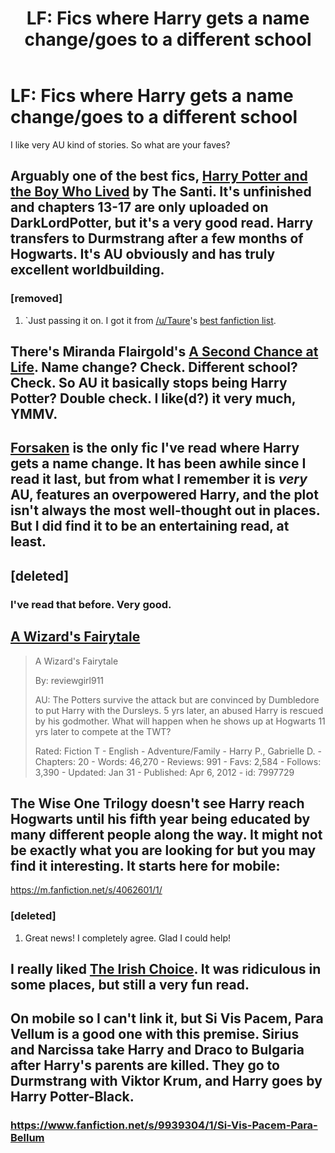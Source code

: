 #+TITLE: LF: Fics where Harry gets a name change/goes to a different school

* LF: Fics where Harry gets a name change/goes to a different school
:PROPERTIES:
:Author: Arcex
:Score: 9
:DateUnix: 1429041866.0
:DateShort: 2015-Apr-15
:FlairText: Request
:END:
I like very AU kind of stories. So what are your faves?


** Arguably one of the best fics, [[https://www.fanfiction.net/s/5353809/1/Harry-Potter-and-the-Boy-Who-Lived][Harry Potter and the Boy Who Lived]] by The Santi. It's unfinished and chapters 13-17 are only uploaded on DarkLordPotter, but it's a very good read. Harry transfers to Durmstrang after a few months of Hogwarts. It's AU obviously and has truly excellent worldbuilding.
:PROPERTIES:
:Author: DoubleFried
:Score: 5
:DateUnix: 1429109778.0
:DateShort: 2015-Apr-15
:END:

*** [removed]
:PROPERTIES:
:Score: 1
:DateUnix: 1431204559.0
:DateShort: 2015-May-10
:END:

**** `Just passing it on. I got it from [[/u/Taure]]'s [[https://docs.google.com/document/d/1NkGVr2UUmX3AkexY8P9GZkQFMVfLsxVHckcwW2FzDSA/edit][best fanfiction list]].
:PROPERTIES:
:Author: DoubleFried
:Score: 1
:DateUnix: 1431207289.0
:DateShort: 2015-May-10
:END:


** There's Miranda Flairgold's [[https://www.fanfiction.net/s/2488754/1/A-Second-Chance-at-Life][A Second Chance at Life]]. Name change? Check. Different school? Check. So AU it basically stops being Harry Potter? Double check. I like(d?) it very much, YMMV.
:PROPERTIES:
:Author: pseudo86
:Score: 6
:DateUnix: 1429054255.0
:DateShort: 2015-Apr-15
:END:


** [[https://www.fanfiction.net/s/1992755/1/Forsaken][Forsaken]] is the only fic I've read where Harry gets a name change. It has been awhile since I read it last, but from what I remember it is /very/ AU, features an overpowered Harry, and the plot isn't always the most well-thought out in places. But I did find it to be an entertaining read, at least.
:PROPERTIES:
:Author: LittleMissPeachy6
:Score: 3
:DateUnix: 1429070239.0
:DateShort: 2015-Apr-15
:END:


** [deleted]
:PROPERTIES:
:Score: 2
:DateUnix: 1429052644.0
:DateShort: 2015-Apr-15
:END:

*** I've read that before. Very good.
:PROPERTIES:
:Author: Arcex
:Score: 2
:DateUnix: 1429054598.0
:DateShort: 2015-Apr-15
:END:


** [[https://www.fanfiction.net/s/7997729/1/A-Wizard-s-Fairytale][A Wizard's Fairytale]]

#+begin_quote
  A Wizard's Fairytale

  By: reviewgirl911

  AU: The Potters survive the attack but are convinced by Dumbledore to put Harry with the Dursleys. 5 yrs later, an abused Harry is rescued by his godmother. What will happen when he shows up at Hogwarts 11 yrs later to compete at the TWT?

  Rated: Fiction T - English - Adventure/Family - Harry P., Gabrielle D. - Chapters: 20 - Words: 46,270 - Reviews: 991 - Favs: 2,584 - Follows: 3,390 - Updated: Jan 31 - Published: Apr 6, 2012 - id: 7997729
#+end_quote
:PROPERTIES:
:Score: 2
:DateUnix: 1429072575.0
:DateShort: 2015-Apr-15
:END:


** The Wise One Trilogy doesn't see Harry reach Hogwarts until his fifth year being educated by many different people along the way. It might not be exactly what you are looking for but you may find it interesting. It starts here for mobile:

[[https://m.fanfiction.net/s/4062601/1/]]
:PROPERTIES:
:Author: ananas42
:Score: 2
:DateUnix: 1429101760.0
:DateShort: 2015-Apr-15
:END:

*** [deleted]
:PROPERTIES:
:Score: 2
:DateUnix: 1429476810.0
:DateShort: 2015-Apr-20
:END:

**** Great news! I completely agree. Glad I could help!
:PROPERTIES:
:Author: ananas42
:Score: 2
:DateUnix: 1429491062.0
:DateShort: 2015-Apr-20
:END:


** I really liked [[https://www.fanfiction.net/s/3771102/1/Harry-Potter-and-the-Irish-Choice][The Irish Choice]]. It was ridiculous in some places, but still a very fun read.
:PROPERTIES:
:Score: 2
:DateUnix: 1429236659.0
:DateShort: 2015-Apr-17
:END:


** On mobile so I can't link it, but Si Vis Pacem, Para Vellum is a good one with this premise. Sirius and Narcissa take Harry and Draco to Bulgaria after Harry's parents are killed. They go to Durmstrang with Viktor Krum, and Harry goes by Harry Potter-Black.
:PROPERTIES:
:Author: jaysrule24
:Score: 4
:DateUnix: 1429071517.0
:DateShort: 2015-Apr-15
:END:

*** [[https://www.fanfiction.net/s/9939304/1/Si-Vis-Pacem-Para-Bellum]]
:PROPERTIES:
:Author: DoubleFried
:Score: 1
:DateUnix: 1429109877.0
:DateShort: 2015-Apr-15
:END:
